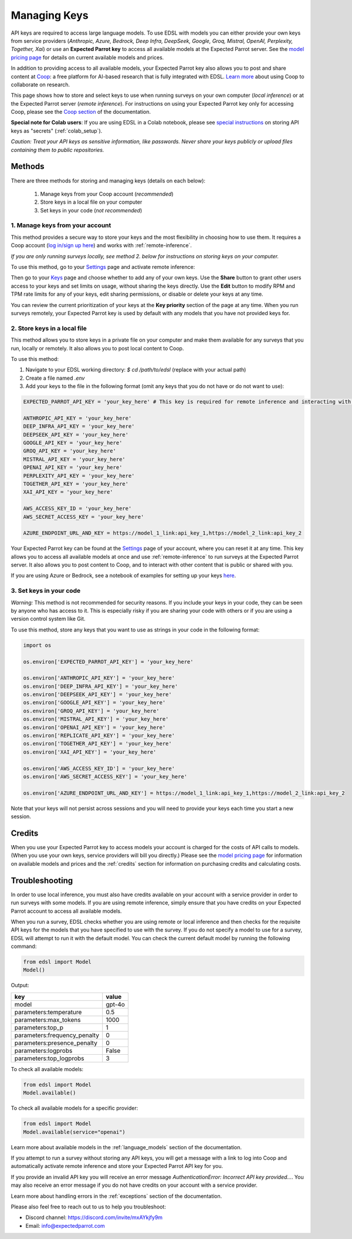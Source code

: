 .. _api_keys:

Managing Keys
=============

API keys are required to access large language models.
To use EDSL with models you can either provide your own keys from service providers (*Anthropic, Azure, Bedrock, Deep Infra, DeepSeek, Google, Groq, Mistral, OpenAI, Perplexity, Together, Xai*) or use an **Expected Parrot key** to access all available models at the Expected Parrot server. 
See the `model pricing page <http://www.expectedparrot.com/getting-started/coop-pricing>`_ for details on current available models and prices.

In addition to providing access to all available models, your Expected Parrot key also allows you to post and share content at `Coop <https://www.expectedparrot.com/content/explore>`_: a free platform for AI-based research that is fully integrated with EDSL. 
`Learn more <http://www.expectedparrot.com/getting-started/coop-how-it-works>`_ about using Coop to collaborate on research.

This page shows how to store and select keys to use when running surveys on your own computer (*local inference*) or at the Expected Parrot server (*remote inference*).
For instructions on using your Expected Parrot key only for accessing Coop, please see the `Coop section <https://docs.expectedparrot.com/en/latest/coop.html>`_ of the documentation.

**Special note for Colab users**:
If you are using EDSL in a Colab notebook, please see `special instructions <https://docs.expectedparrot.com/en/latest/colab_setup.html>`_ on storing API keys as "secrets" (:ref:`colab_setup`).

*Caution: Treat your API keys as sensitive information, like passwords. 
Never share your keys publicly or upload files containing them to public repositories.*


Methods
-------

There are three methods for storing and managing keys (details on each below):

  1. Manage keys from your Coop account (*recommended*)
  2. Store keys in a local file on your computer
  3. Set keys in your code (*not recommended*)


1. Manage keys from your account
^^^^^^^^^^^^^^^^^^^^^^^^^^^^^^^^

This method provides a secure way to store your keys and the most flexibility in choosing how to use them.
It requires a Coop account (`log in/sign up here <https://www.expectedparrot.com/login>`_) and works with :ref:`remote-inference`.

*If you are only running surveys locally, see method 2. below for instructions on storing keys on your computer.*

To use this method, go to your `Settings <http://www.expectedparrot.com/home/settings>`_ page and activate remote inference:

.. image:: static/home-settings.png
  :alt: Toggle on/off remote inference
  :align: center
  :width: 100%
  

.. raw:: html

  <br>


Then go to your `Keys <http://www.expectedparrot.com/home/keys>`_ page and choose whether to add any of your own keys.
Use the **Share** button to grant other users access to your keys and set limits on usage, without sharing the keys directly.
Use the **Edit** button to modify RPM and TPM rate limits for any of your keys, edit sharing permissions, or disable or delete your keys at any time.

You can review the current prioritization of your keys at the **Key priority** section of the page at any time.
When you run surveys remotely, your Expected Parrot key is used by default with any models that you have not provided keys for.

.. image:: static/home-keys.png
  :alt: View stored keys
  :align: center
  :width: 100%
  

.. raw:: html

  <br>


.. image:: static/home-keys-add-key.png
  :alt: Add a key
  :align: center
  :width: 100%
  

.. raw:: html

  <br>



2. Store keys in a local file
^^^^^^^^^^^^^^^^^^^^^^^^^^^^^

This method allows you to store keys in a private file on your computer and make them available for any surveys that you run, locally or remotely.
It also allows you to post local content to Coop.

To use this method:

1. Navigate to your EDSL working directory: `$ cd /path/to/edsl` (replace with your actual path)

2. Create a file named `.env`

3. Add your keys to the file in the following format (omit any keys that you do not have or do not want to use):

.. code-block:: python

  EXPECTED_PARROT_API_KEY = 'your_key_here' # This key is required for remote inference and interacting with Coop

  ANTHROPIC_API_KEY = 'your_key_here'
  DEEP_INFRA_API_KEY = 'your_key_here'
  DEEPSEEK_API_KEY = 'your_key_here'
  GOOGLE_API_KEY = 'your_key_here'
  GROQ_API_KEY = 'your_key_here'
  MISTRAL_API_KEY = 'your_key_here'
  OPENAI_API_KEY = 'your_key_here'
  PERPLEXITY_API_KEY = 'your_key_here'
  TOGETHER_API_KEY = 'your_key_here'
  XAI_API_KEY = 'your_key_here'
  
  AWS_ACCESS_KEY_ID = 'your_key_here'
  AWS_SECRET_ACCESS_KEY = 'your_key_here'
  
  AZURE_ENDPOINT_URL_AND_KEY = https://model_1_link:api_key_1,https://model_2_link:api_key_2


Your Expected Parrot key can be found at the `Settings <http://www.expectedparrot.com/home/settings>`_ page of your account, where you can reset it at any time. 
This key allows you to access all available models at once and use :ref:`remote-inference` to run surveys at the Expected Parrot server. 
It also allows you to post content to Coop, and to interact with other content that is public or shared with you.

If you are using Azure or Bedrock, see a notebook of examples for setting up your keys `here <https://docs.expectedparrot.com/en/latest/edsl_with_cloud_providers.html>`_.


3. Set keys in your code
^^^^^^^^^^^^^^^^^^^^^^^^

*Warning:* This method is not recommended for security reasons. 
If you include your keys in your code, they can be seen by anyone who has access to it. 
This is especially risky if you are sharing your code with others or if you are using a version control system like Git.

To use this method, store any keys that you want to use as strings in your code in the following format:

.. code-block:: python

  import os

  os.environ['EXPECTED_PARROT_API_KEY'] = 'your_key_here' 

  os.environ['ANTHROPIC_API_KEY'] = 'your_key_here'
  os.environ['DEEP_INFRA_API_KEY'] = 'your_key_here'
  os.environ['DEEPSEEK_API_KEY'] = 'your_key_here'
  os.environ['GOOGLE_API_KEY'] = 'your_key_here'
  os.environ['GROQ_API_KEY'] = 'your_key_here'
  os.environ['MISTRAL_API_KEY'] = 'your_key_here'
  os.environ['OPENAI_API_KEY'] = 'your_key_here'
  os.environ['REPLICATE_API_KEY'] = 'your_key_here'
  os.environ['TOGETHER_API_KEY'] = 'your_key_here'
  os.environ['XAI_API_KEY'] = 'your_key_here'

  os.environ['AWS_ACCESS_KEY_ID'] = 'your_key_here'
  os.environ['AWS_SECRET_ACCESS_KEY'] = 'your_key_here'
  
  os.environ['AZURE_ENDPOINT_URL_AND_KEY'] = https://model_1_link:api_key_1,https://model_2_link:api_key_2


Note that your keys will not persist across sessions and you will need to provide your keys each time you start a new session.


Credits 
-------

When you use your Expected Parrot key to access models your account is charged for the costs of API calls to models.
(When you use your own keys, service providers will bill you directly.)
Please see the `model pricing page <http://www.expectedparrot.com/getting-started/coop-pricing>`_ for information on available models and prices and the :ref:`credits` section for information on purchasing credits and calculating costs.


Troubleshooting
---------------

In order to use local inference, you must also have credits available on your account with a service provider in order to run surveys with some models.
If you are using remote inference, simply ensure that you have credits on your Expected Parrot account to access all available models.

When you run a survey, EDSL checks whether you are using remote or local inference and then checks for the requisite API keys for the models that you have specified to use with the survey.
If you do not specify a model to use for a survey, EDSL will attempt to run it with the default model.
You can check the current default model by running the following command:

.. code-block:: python

  from edsl import Model
  Model()


Output:

.. list-table::
   :header-rows: 1

   * - key
     - value
   * - model
     - gpt-4o
   * - parameters:temperature
     - 0.5
   * - parameters:max_tokens
     - 1000
   * - parameters:top_p
     - 1
   * - parameters:frequency_penalty
     - 0
   * - parameters:presence_penalty
     - 0
   * - parameters:logprobs
     - False
   * - parameters:top_logprobs
     - 3


To check all available models:

.. code-block:: python

  from edsl import Model
  Model.available()


To check all available models for a specific provider:

.. code-block:: python

  from edsl import Model
  Model.available(service="openai")


Learn more about available models in the :ref:`language_models` section of the documentation.

If you attempt to run a survey without storing any API keys, you will get a message with a link to log into Coop and automatically activate remote inference and store your Expected Parrot API key for you.  

If you provide an invalid API key you will receive an error message `AuthenticationError: Incorrect API key provided...`.
You may also receive an error message if you do not have credits on your account with a service provider.

Learn more about handling errors in the :ref:`exceptions` section of the documentation.

Please also feel free to reach out to us to help you troubleshoot:

* Discord channel: https://discord.com/invite/mxAYkjfy9m
* Email: info@expectedparrot.com

